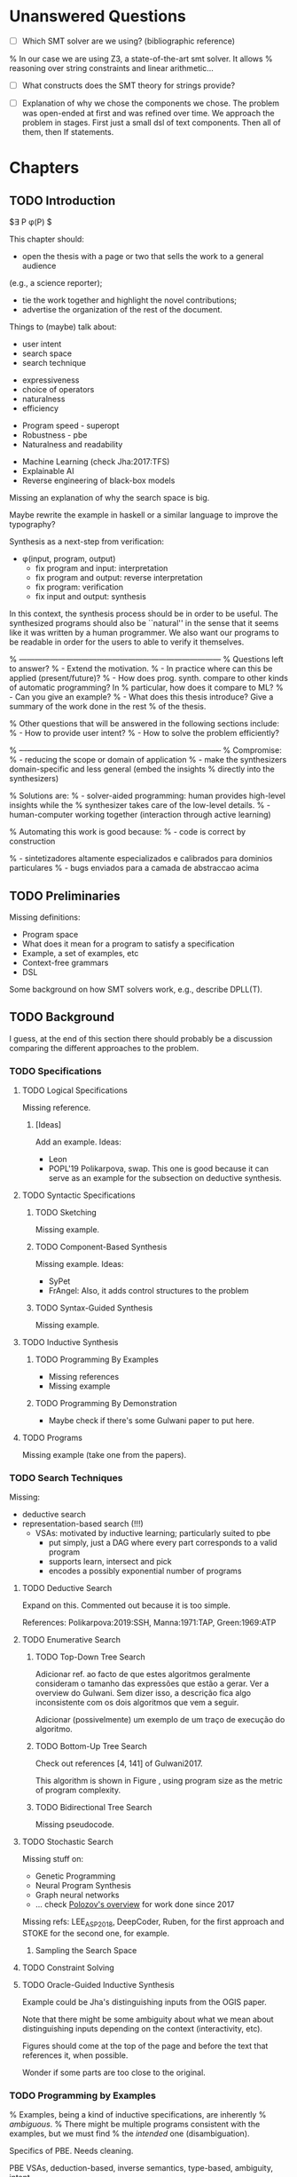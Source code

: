 * Unanswered Questions
- [ ] Which SMT solver are we using? (bibliographic reference)
% In our case we are using Z3, a state-of-the-art \gls{smt} solver. It allows
% reasoning over string constraints and linear arithmetic...

- [ ] What constructs does the SMT theory for strings provide?

- [ ] Explanation of why we chose the components we chose. The problem was
  open-ended at first and was refined over time. We approach the problem in
  stages. First just a small dsl of text components. Then all of them, then If
  statements. 

* Chapters
** TODO Introduction
:PROPERTIES:
:CONTENT:  ONGOING
:EXAMPLES: REVIEW
:RELWORK:  TODO
:END:

$\exists P \ldotp \phi(P) $

This chapter should:

- open the thesis with a page or two that sells the work to a general audience
(e.g., a science reporter);
- tie the work together and highlight the novel contributions;
- advertise the organization of the rest of the document.

Things to (maybe) talk about:

# Overview: ch.1, pages 7-13
- user intent
- search space
- search technique
# DSL design
- expressiveness
- choice of operators
- naturalness
- efficiency
# Program ranking
- Program speed - superopt
- Robustness - pbe
- Naturalness and readability
# Artificial intelligence
- Machine Learning (check Jha:2017:TFS)
- Explainable AI
- Reverse engineering of black-box models

Missing an explanation of why the search space is big.

Maybe rewrite the example in haskell or a similar language to improve the
typography?


Synthesis as a next-step from verification:
 - \phi{}(input, program, output)
   - fix program and input: interpretation
   - fix program and output: reverse interpretation
   - fix program: verification
   - fix input and output: synthesis

# Introduction, maybe?
In this context, the synthesis process should be \todo{reasonably fast}{explain}
in order to be useful. The synthesized programs should also be ``natural'' in
the sense that it seems like it was written by a human programmer. We also want
our programs to be readable in order for the users to able to verify it
themselves. 

% ------------------------------------------------------------------------------
% Questions left to answer?
% - Extend the motivation.
% - In practice where can this be applied (present/future)?
% - How does prog. synth. compare to other kinds of automatic programming? In
% particular, how does it compare to ML?
% - Can you give an example?
% - What does this thesis introduce? Give a summary of the work done in the rest
% of the thesis.

% Other questions that will be answered in the following sections include:
% - How to provide user intent?
% - How to solve the problem efficiently?

% ------------------------------------------------------------------------------
% Compromise:
% - reducing the scope or domain of application
% - make the synthesizers domain-specific and less general (embed the insights
%   directly into the synthesizers)

% Solutions are:
% - solver-aided programming: human provides high-level insights while the
% synthesizer takes care of the low-level details.
% - human-computer working together (interaction through active learning)

% Automating this work is good because:
% - code is correct by construction

% - sintetizadores altamente especializados e calibrados para dominios particulares
% - bugs enviados para a camada de abstraccao acima

** TODO Preliminaries
:PROPERTIES:
:CONTENT:  ONGOING
:EXAMPLES: TODO
:RELWORK:  TODO
:END:

Missing definitions:
- Program space
- What does it mean for a program to satisfy a specification
- Example, a set of examples, etc
- Context-free grammars
- DSL

Some background on how SMT solvers work, e.g., describe DPLL(T).

** TODO Background
  DEADLINE: <2019-03-13 Wed>
:PROPERTIES:
:CONTENT:  REVIEW
:EXAMPLES: DONE
:RELWORK:  REVIEW
:END:

I guess, at the end of this section there should probably be a discussion
comparing the different approaches to the problem.

*** TODO Specifications
:PROPERTIES:
:CONTENT:  REVIEW
:EXAMPLES: DONE
:RELWORK:  REVIEW
:END:

**** TODO Logical Specifications
:PROPERTIES:
:CONTENT:  REVIEW
:EXAMPLES: REVIEW
:RELWORK:  REVIEW
:END:

Missing reference.

***** [Ideas]
Add an example. Ideas:
- Leon
- POPL'19 Polikarpova, swap. This one is good because it can serve as an example
  for the subsection on deductive synthesis.

**** TODO Syntactic Specifications
:PROPERTIES:
:CONTENT:  REVIEW
:EXAMPLES: TODO
:RELWORK:  REVIEW
:END:

***** TODO Sketching
      :PROPERTIES:
      :CONTENT:  REVIEW
      :EXAMPLES: TODO
      :RELWORK:  REVIEW
      :END:

Missing example.

***** TODO Component-Based Synthesis
      :PROPERTIES:
      :CONTENT:  REVIEW
      :EXAMPLES: TODO
      :RELWORK:  REVIEW
      :END:

Missing example. Ideas:
- SyPet
- FrAngel: Also, it adds control structures to the problem

***** TODO Syntax-Guided Synthesis
      :PROPERTIES:
      :CONTENT:  REVIEW
      :EXAMPLES: TODO
      :RELWORK:  REVIEW
      :END:

Missing example.

**** TODO Inductive Synthesis
:PROPERTIES:
:CONTENT:  REVIEW
:EXAMPLES: TODO
:RELWORK:  TODO
:END:

***** TODO Programming By Examples
:PROPERTIES:
:CONTENT:  REVIEW
:EXAMPLES: TODO
:RELWORK:  TODO
:END:

- Missing references
- Missing example

***** TODO Programming By Demonstration
:PROPERTIES:
:CONTENT:  REVIEW
:EXAMPLES: REVIEW
:RELWORK:  REVIEW
:END:

- Maybe check if there's some Gulwani paper to put here.

**** TODO Programs
:PROPERTIES:
:CONTENT:  REVIEW
:EXAMPLES: TODO
:RELWORK:  REVIEW
:END:

Missing example (take one from the papers).

*** TODO Search Techniques
:PROPERTIES:
:CONTENT:  ONGOING
:EXAMPLES: DONE
:RELWORK:  ONGOING
:END:

Missing:
- deductive search
- representation-based search (!!!)
  - VSAs: motivated by inductive learning; particularly suited to pbe
    - put simply, just a DAG where every part corresponds to a valid program
    - supports learn, intersect and pick
    - encodes a possibly exponential number of programs

**** TODO Deductive Search
:PROPERTIES:
:CONTENT:  ONGOING
:EXAMPLES: TODO
:RELWORK:  TODO
:END:

Expand on this.
Commented out because it is too simple.

References: Polikarpova:2019:SSH, Manna:1971:TAP, Green:1969:ATP

**** TODO Enumerative Search
:PROPERTIES:
:CONTENT:  REVIEW
:EXAMPLES: REVIEW
:RELWORK:  REVIEW
:END:

***** TODO Top-Down Tree Search
:PROPERTIES:
:CONTENT:  REVIEW
:EXAMPLES: REVIEW
:RELWORK:  REVIEW
:END:

Adicionar ref. ao facto de que estes algoritmos geralmente consideram o tamanho
das expressões que estão a gerar. Ver a overview do Gulwani. Sem dizer isso, a
descrição fica algo inconsistente com os dois algoritmos que vem a seguir.

Adicionar (possivelmente) um exemplo de um traço de execução do algoritmo.

***** TODO Bottom-Up Tree Search
:PROPERTIES:
:CONTENT:  REVIEW
:EXAMPLES: REVIEW
:RELWORK:  REVIEW
:END:

Check out references [4, 141] of Gulwani2017.

This algorithm is shown in Figure \fixme{???}{ainda tenho que produzir esta
figura}, using program size as the metric of program complexity.

***** TODO Bidirectional Tree Search
:PROPERTIES:
:CONTENT:  REVIEW
:EXAMPLES: REVIEW
:RELWORK:  REVIEW
:END:

Missing pseudocode.

**** TODO Stochastic Search
:PROPERTIES:
:CONTENT:  ONGOING
:EXAMPLES: ONGOING
:RELWORK:  ONGOING
:END:

Missing stuff on:

- Genetic Programming
- Neural Program Synthesis
- Graph neural networks
- ... check [[https://alexpolozov.com/blog/program-synthesis-2018/][Polozov's overview]] for work done since 2017

Missing refs: LEE_ASP_2018, DeepCoder, Ruben, for the first approach and STOKE
for the second one, for example.

***** Sampling the Search Space
:PROPERTIES:
:CONTENT:  REVIEW
:EXAMPLES: ONGOING
:RELWORK:  ONGOING
:END:

**** TODO Constraint Solving
:PROPERTIES:
:CONTENT:  REVIEW
:EXAMPLES: REVIEW
:RELWORK:  REVIEW
:END:
**** TODO Oracle-Guided Inductive Synthesis
:PROPERTIES:
:CONTENT:  REVIEW
:EXAMPLES: TODO
:RELWORK:  REVIEW
:END:

Example could be Jha's distinguishing inputs from the OGIS paper.

Note that there might be some ambiguity about what we mean about distinguishing
inputs depending on the context (interactivity, etc).

Figures should come at the top of the page and before the text that references
it, when possible.

Wonder if some parts are too close to the original.

*** TODO Programming by Examples
:PROPERTIES:
:CONTENT:  ONGOING
:EXAMPLES: TODO
:RELWORK:  ONGOING
:END:

% Examples, being a kind of inductive specifications, are inherently
% \textit{ambiguous}.
% There might be multiple programs consistent with the examples, but we must find
% the \textit{intended} one (disambiguation).

Specifics of PBE. Needs cleaning.

PBE VSAs, deduction-based, inverse semantics, type-based, ambiguity, intent

** TODO Synthesis
:PROPERTIES:
:CONTENT:  ONGOING
:EXAMPLES: ONGOING
:RELWORK:  ONGOING
:END:

*** TODO Problem Description
:PROPERTIES:
:CONTENT:  REVIEW
:EXAMPLES: REVIEW
:RELWORK:  REVIEW
:END:

- [ ] Mention that we are using _positive_ examples.
- [ ] Note that examples show constants that are not part of the input.

*** TODO Setwise Encoding
:PROPERTIES:
:CONTENT:  REVIEW
:EXAMPLES: REVIEW
:RELWORK:  REVIEW
:END:

- [ ] Synthesizer program listing

**** Program Formula
:PROPERTIES:
:CONTENT:  REVIEW
:EXAMPLES: REVIEW
:RELWORK:  REVIEW
:END:

*** TODO Whole Encoding
:PROPERTIES:
:CONTENT:  ONGOING
:EXAMPLES: TODO
:RELWORK:  TODO
:END:

** TODO Other Approaches/Future Work
- Learning patterns from the corpus of expressions. see: https://arxiv.org/abs/1902.06349

** TODO Bibliography
   :PROPERTIES:
   :CONTENT:  ONGOING
   :END:

** TODO Discussion/Experimental Results
Check Brahma's contributions/limitations on Nadia's lecture 07 (page 17).

*** Setwise Encoding
- [ ] How to decide on the number of constants

- [ ] Explain that this encoding is independent of the components used as long
  as they can be specified in SMT

- [ ] Analysis of the size of the problem in function of the number of constants,
  components, arity of the components, number of examples, number of inputs,
  etc.

Comparison to Jha's et al. approach:

- [ ] We use a lot more components.
- [ ] More than just one type. Also, larger search space with strings that
  with bitvectors.
- [ ] We synthesize arbitrary constants that are not given as user input.
- [ ] Their program must use all components from the library exactly once.
- [ ] Our components are more complex.
- [ ] We prevent the addition of dead-code by asserting that every variable
  should be used at least once.

*** Other
- [ ] At some point we have to explain which components we are considering and
  how they map to SMT. Particularly, we should explain the logics that we need,
  and whether they are decidable (preliminaries) or not.
  (https://anthonywlin.github.io/papers/popl18-replace.pdf)

- [ ] Why does a component-based approach lend itself well? (direct mapping
  between components and DSL constructs; compare this with FlashFill's
  approach).

** TODO Concluding Remarks
*** TODO Related Work
*** TODO Future Work
*** TODO Conclusion
* config :noexport:
#+COLUMNS: %36ITEM %7CONTENT %7RELWORK %7EXAMPLES
#+PROPERTY: CONTENT_ALL  TODO ONGOING REVIEW DONE
#+PROPERTY: EXAMPLES_ALL TODO ONGOING REVIEW DONE
#+PROPERTY: RELWORK_ALL  TODO ONGOING REVIEW DONE
